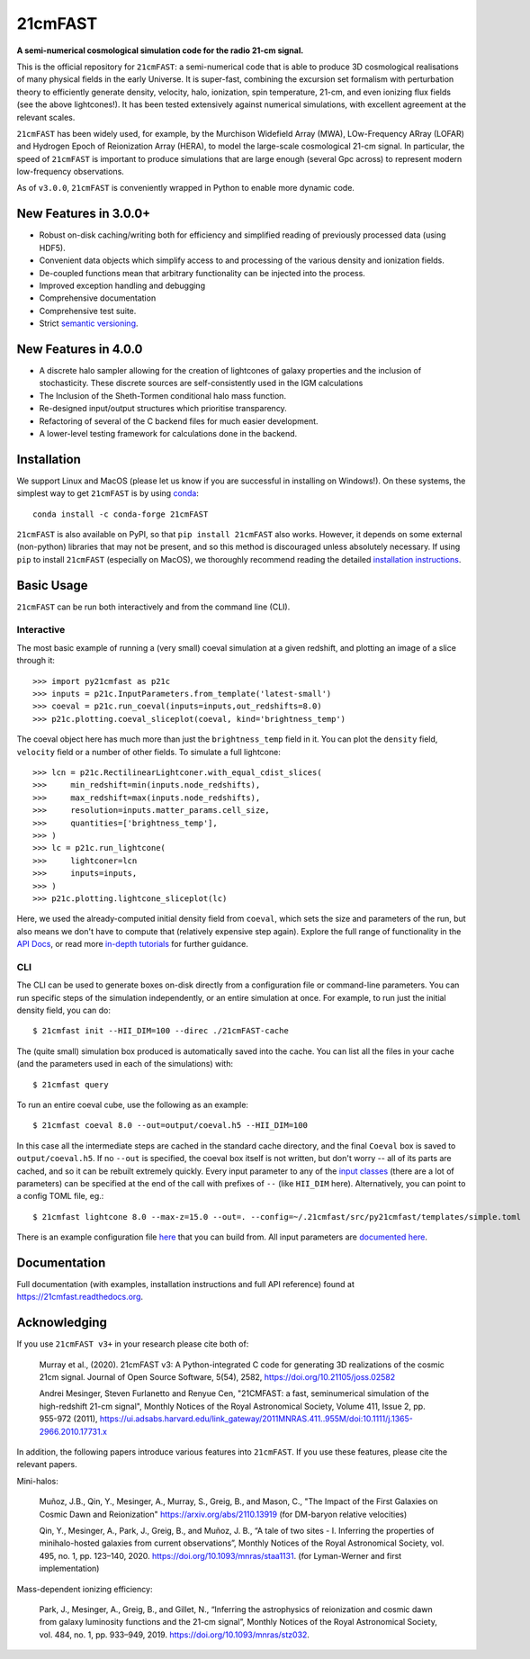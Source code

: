 ========
21cmFAST
========

.. start-badges
.. image:: https://travis-ci.org/21cmFAST/21cmFAST.svg
    :target: https://travis-ci.org/21cmFAST/21cmFAST
.. image:: https://coveralls.io/repos/github/21cmFAST/21cmFAST/badge.svg
    :target: https://coveralls.io/github/21cmFAST/21cmFAST
.. image:: https://img.shields.io/badge/code%20style-black-000000.svg
    :target: https://github.com/ambv/black
.. image:: https://readthedocs.org/projects/21cmfast/badge/?version=latest
    :target: https://21cmfast.readthedocs.io/en/latest/?badge=latest
    :alt: Documentation Status
.. image:: https://img.shields.io/conda/dn/conda-forge/21cmFAST
    :target: https://github.com/conda-forge/21cmfast-feedstock
    :alt: Conda
.. image:: https://joss.theoj.org/papers/10.21105/joss.02582/status.svg
   :target: https://doi.org/10.21105/joss.02582
.. end-badges

**A semi-numerical cosmological simulation code for the radio 21-cm signal.**

.. image:: joss-paper/yuxiangs-plot-small.png
    :target: http://homepage.sns.it/mesinger/Media/lightcones_minihalo.png


This is the official repository for ``21cmFAST``: a semi-numerical code that is able to
produce 3D cosmological realisations of many physical fields in the early Universe.
It is super-fast, combining the excursion set formalism with perturbation theory to
efficiently generate density, velocity, halo, ionization, spin temperature, 21-cm, and
even ionizing flux fields (see the above lightcones!).
It has been tested extensively against numerical simulations, with excellent agreement
at the relevant scales.

``21cmFAST`` has been widely used, for example, by the Murchison Widefield Array (MWA),
LOw-Frequency ARray (LOFAR) and Hydrogen Epoch of Reionization Array (HERA), to model the
large-scale cosmological 21-cm signal. In particular, the speed of ``21cmFAST`` is important
to produce simulations that are large enough (several Gpc across) to represent modern
low-frequency observations.

As of ``v3.0.0``, ``21cmFAST`` is conveniently wrapped in Python to enable more dynamic code.


New Features in 3.0.0+
======================

* Robust on-disk caching/writing both for efficiency and simplified reading of
  previously processed data (using HDF5).
* Convenient data objects which simplify access to and processing of the various density
  and ionization fields.
* De-coupled functions mean that arbitrary functionality can be injected into the process.
* Improved exception handling and debugging
* Comprehensive documentation
* Comprehensive test suite.
* Strict `semantic versioning <https://semver.org>`_.

New Features in 4.0.0
=====================

* A discrete halo sampler allowing for the creation of lightcones of galaxy properties and the
  inclusion of stochasticity. These discrete sources are self-consistently used in the IGM calculations
* The Inclusion of the Sheth-Tormen conditional halo mass function.
* Re-designed input/output structures which prioritise transparency.
* Refactoring of several of the C backend files for much easier development.
* A lower-level testing framework for calculations done in the backend.

Installation
============
We support Linux and MacOS (please let us know if you are successful in installing on
Windows!). On these systems, the simplest way to get ``21cmFAST`` is by using
`conda <https://www.anaconda.com/>`_::

    conda install -c conda-forge 21cmFAST

``21cmFAST`` is also available on PyPI, so that ``pip install 21cmFAST`` also works. However,
it depends on some external (non-python) libraries that may not be present, and so this
method is discouraged unless absolutely necessary. If using ``pip`` to install ``21cmFAST``
(especially on MacOS), we thoroughly recommend reading the detailed
`installation instructions <https://21cmfast.readthedocs.io/en/latest/installation.html>`_.

Basic Usage
===========
``21cmFAST`` can be run both interactively and from the command line (CLI).

Interactive
-----------
The most basic example of running a (very small) coeval simulation at a given redshift,
and plotting an image of a slice through it::

    >>> import py21cmfast as p21c
    >>> inputs = p21c.InputParameters.from_template('latest-small')
    >>> coeval = p21c.run_coeval(inputs=inputs,out_redshifts=8.0)
    >>> p21c.plotting.coeval_sliceplot(coeval, kind='brightness_temp')

The coeval object here has much more than just the ``brightness_temp`` field in it. You
can plot the ``density`` field, ``velocity`` field or a number of other fields.
To simulate a full lightcone::

    >>> lcn = p21c.RectilinearLightconer.with_equal_cdist_slices(
    >>>     min_redshift=min(inputs.node_redshifts),
    >>>     max_redshift=max(inputs.node_redshifts),
    >>>     resolution=inputs.matter_params.cell_size,
    >>>     quantities=['brightness_temp'],
    >>> )
    >>> lc = p21c.run_lightcone(
    >>>     lightconer=lcn
    >>>     inputs=inputs,
    >>> )
    >>> p21c.plotting.lightcone_sliceplot(lc)

Here, we used the already-computed initial density field from ``coeval``, which sets
the size and parameters of the run, but also means we don't have to compute that
(relatively expensive step again). Explore the full range of functionality in the
`API Docs <https://21cmfast.readthedocs.io/en/latest/reference/py21cmfast.html>`_,
or read more `in-depth tutorials <https://21cmfast.readthedocs.io/en/latest/tutorials.html>`_
for further guidance.

CLI
---
The CLI can be used to generate boxes on-disk directly from a configuration file or
command-line parameters. You can run specific steps of the simulation independently,
or an entire simulation at once. For example, to run just the initial density field,
you can do::

    $ 21cmfast init --HII_DIM=100 --direc ./21cmFAST-cache

The (quite small) simulation box produced is automatically saved into the cache.
You can list all the files in your cache (and the parameters used in each of the simulations)
with::

    $ 21cmfast query

To run an entire coeval cube, use the following as an example::

    $ 21cmfast coeval 8.0 --out=output/coeval.h5 --HII_DIM=100

In this case all the intermediate steps are cached in the standard cache directory, and
the final ``Coeval`` box is saved to ``output/coeval.h5``. If no ``--out`` is specified,
the coeval box itself is not written, but don't worry -- all of its parts are cached, and
so it can be rebuilt extremely quickly. Every input parameter to any of the
`input classes <https://21cmfast.readthedocs.io/en/latest/reference/_autosummary/py21cmfast.inputs.html>`_
(there are a lot of parameters) can be specified at the end of the call with prefixes of
``--`` (like ``HII_DIM`` here). Alternatively, you can point to a config TOML file, eg.::

    $ 21cmfast lightcone 8.0 --max-z=15.0 --out=. --config=~/.21cmfast/src/py21cmfast/templates/simple.toml

There is an example configuration file `here <user_data/runconfig_example.yml>`_ that you
can build from. All input parameters are
`documented here <https://21cmfast.readthedocs.io/en/latest/reference/_autosummary/py21cmfast.inputs.html>`_.

Documentation
=============
Full documentation (with examples, installation instructions and full API reference)
found at https://21cmfast.readthedocs.org.

Acknowledging
=============
If you use ``21cmFAST v3+`` in your research please cite both of:

    Murray et al., (2020). 21cmFAST v3: A Python-integrated C code for generating 3D
    realizations of the cosmic 21cm signal. Journal of Open Source Software, 5(54),
    2582, https://doi.org/10.21105/joss.02582

    Andrei Mesinger, Steven Furlanetto and Renyue Cen, "21CMFAST: a fast, seminumerical
    simulation of the high-redshift 21-cm signal", Monthly Notices of the Royal
    Astronomical Society, Volume 411, Issue 2, pp. 955-972 (2011),
    https://ui.adsabs.harvard.edu/link_gateway/2011MNRAS.411..955M/doi:10.1111/j.1365-2966.2010.17731.x

In addition, the following papers introduce various features into ``21cmFAST``. If you use
these features, please cite the relevant papers.

Mini-halos:

    Muñoz, J.B., Qin, Y., Mesinger, A., Murray, S., Greig, B., and Mason, C.,
    "The Impact of the First Galaxies on Cosmic Dawn and Reionization"
    https://arxiv.org/abs/2110.13919
    (for DM-baryon relative velocities)

    Qin, Y., Mesinger, A., Park, J., Greig, B., and Muñoz, J. B.,
    “A tale of two sites - I. Inferring the properties of minihalo-hosted galaxies from
    current observations”, Monthly Notices of the Royal Astronomical Society, vol. 495,
    no. 1, pp. 123–140, 2020. https://doi.org/10.1093/mnras/staa1131.
    (for Lyman-Werner and first implementation)

Mass-dependent ionizing efficiency:

    Park, J., Mesinger, A., Greig, B., and Gillet, N.,
    “Inferring the astrophysics of reionization and cosmic dawn from galaxy luminosity
    functions and the 21-cm signal”, Monthly Notices of the Royal Astronomical Society,
    vol. 484, no. 1, pp. 933–949, 2019. https://doi.org/10.1093/mnras/stz032.
